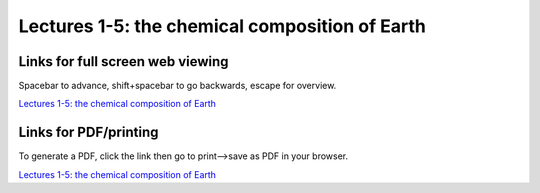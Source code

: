 Lectures 1-5: the chemical composition of Earth
=====================================================   

Links for full screen web viewing
------------------------------------------
Spacebar to advance, shift+spacebar to go backwards, escape for overview.

`Lectures 1-5: the chemical composition of Earth <../_static/Lecture01.slides.html>`_


Links for PDF/printing
------------------------

To generate a PDF, click the link then go to print-->save as PDF in your browser.

`Lectures 1-5: the chemical composition of Earth <../_static/Lecture01.slides.html?print-pdf>`_
